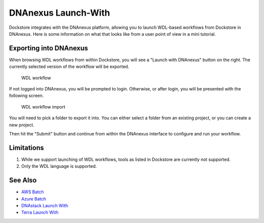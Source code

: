 DNAnexus Launch-With
====================

Dockstore integrates with the DNAnexus platform, allowing you to launch
WDL-based workflows from Dockstore in DNAnexus. Here is some information
on what that looks like from a user point of view in a mini tutorial.

Exporting into DNAnexus
-----------------------

When browsing WDL workflows from within Dockstore, you will see a
"Launch with DNAnexus" button on the right. The currently selected
version of the workflow will be exported.

.. figure:: /assets/images/docs/dnanexus/dnanexus_from_dockstore1.png
   :alt: WDL workflow

   WDL workflow

If not logged into DNAnexus, you will be prompted to login. Otherwise,
or after login, you will be presented with the following screen.

.. figure:: /assets/images/docs/dnanexus/dnanexus_from_dockstore2.png
   :alt: WDL workflow import

   WDL workflow import

You will need to pick a folder to export it into. You can either select
a folder from an existing project, or you can create a new project.

Then hit the "Submit" button and continue from within the DNAnexus
interface to configure and run your workflow.

Limitations
-----------

1. While we support launching of WDL workflows, tools as listed in
   Dockstore are currently not supported.
2. Only the WDL language is supported.

See Also
--------

-  `AWS Batch </advanced-topics/aws-batch/>`__
-  `Azure Batch </advanced-topics/azure-batch/>`__
-  `DNAstack Launch With <dnastack-launch-with/>`__
-  `Terra Launch With <terra-launch-with/>`__

.. discourse::
    :topic_identifier: 1535
